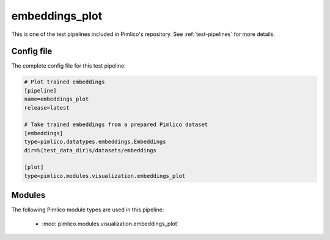 .. _test-config-visualization-embeddings_plot.conf:

embeddings\_plot
~~~~~~~~~~~~~~~~



This is one of the test pipelines included in Pimlico's repository.
See :ref:`test-pipelines` for more details.

Config file
===========

The complete config file for this test pipeline:


.. code-block:: ini
   
   # Plot trained embeddings
   [pipeline]
   name=embeddings_plot
   release=latest
   
   # Take trained embeddings from a prepared Pimlico dataset
   [embeddings]
   type=pimlico.datatypes.embeddings.Embeddings
   dir=%(test_data_dir)s/datasets/embeddings
   
   [plot]
   type=pimlico.modules.visualization.embeddings_plot


Modules
=======


The following Pimlico module types are used in this pipeline:

 * :mod:`pimlico.modules.visualization.embeddings_plot`
    

